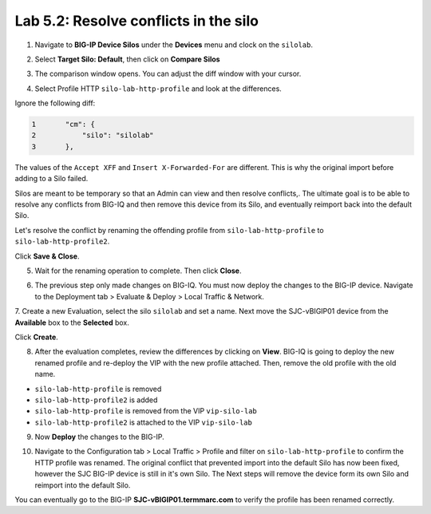 Lab 5.2: Resolve conflicts in the silo
--------------------------------------

1. Navigate to **BIG-IP Device Silos** under the **Devices** menu and clock on the ``silolab``.

.. image:: ../pictures/img_module5_lab2-1.png
  :scale: 40%
  :align: center

2. Select **Target Silo: Default**, then click on **Compare Silos**

.. image:: ../pictures/img_module5_lab2-2.png
  :scale: 40%
  :align: center

3. The comparison window opens. You can adjust the diff window with your cursor.

.. image:: ../pictures/img_module5_lab2-3.png
  :scale: 40%
  :align: center

4. Select Profile HTTP ``silo-lab-http-profile`` and look at the differences.

Ignore the following diff:

.. code::

    1	    "cm": {
    2	        "silo": "silolab"
    3	    },

The values of the ``Accept XFF`` and ``Insert X-Forwarded-For`` are different. This is why the original import before adding 
to a Silo failed.

Silos are meant to be temporary so that an Admin can view and then resolve conflicts,. The ultimate goal is to be able to resolve any
conflicts from BIG-IQ and then remove this device from its Silo, and eventually reimport back into the default Silo. 

Let's resolve the conflict by renaming the offending profile from ``silo-lab-http-profile`` to ``silo-lab-http-profile2``.

.. image:: ../pictures/img_module5_lab2-4.png
  :scale: 40%
  :align: center

Click **Save & Close**.

5. Wait for the renaming operation to complete. Then click **Close**.

.. image:: ../pictures/img_module5_lab2-5.png
  :scale: 40%
  :align: center

6. The previous step only made changes on BIG-IQ. You must now deploy the changes to the BIG-IP device. Navigate to the Deployment tab > Evaluate & Deploy > Local Traffic & Network.

.. image:: ../pictures/img_module5_lab2-6.png
  :scale: 40%
  :align: center

7. Create a new Evaluation, select the silo ``silolab`` and set a name. Next move the SJC-vBIGIP01 device from the **Available**
box to the **Selected** box.

.. image:: ../pictures/img_module5_lab2-7.png
  :scale: 40%
  :align: center

Click **Create**.

8. After the evaluation completes, review the differences by clicking on **View**. BIG-IQ is going to deploy the new renamed profile and re-deploy
   the VIP with the new profile attached. Then, remove the old profile with the old name.

- ``silo-lab-http-profile`` is removed
- ``silo-lab-http-profile2`` is added
- ``silo-lab-http-profile`` is removed from the VIP ``vip-silo-lab``
- ``silo-lab-http-profile2`` is attached to the VIP ``vip-silo-lab``

.. image:: ../pictures/img_module5_lab2-8.png
  :scale: 40%
  :align: center

9. Now **Deploy** the changes to the BIG-IP.

.. image:: ../pictures/img_module5_lab2-9.png
  :scale: 40%
  :align: center

10. Navigate to the Configuration tab > Local Traffic > Profile and filter on ``silo-lab-http-profile``
    to confirm the HTTP profile was renamed. The original conflict that prevented import into the default
    Silo has now been fixed, however the SJC BIG-IP device is still in it's own Silo. The Next steps will
    remove the device form its own Silo and reimport into the default Silo. 

.. image:: ../pictures/img_module5_lab2-10.png
  :scale: 40%
  :align: center

You can eventually go to the BIG-IP **SJC-vBIGIP01.termmarc.com** to verify the profile
has been renamed correctly.
